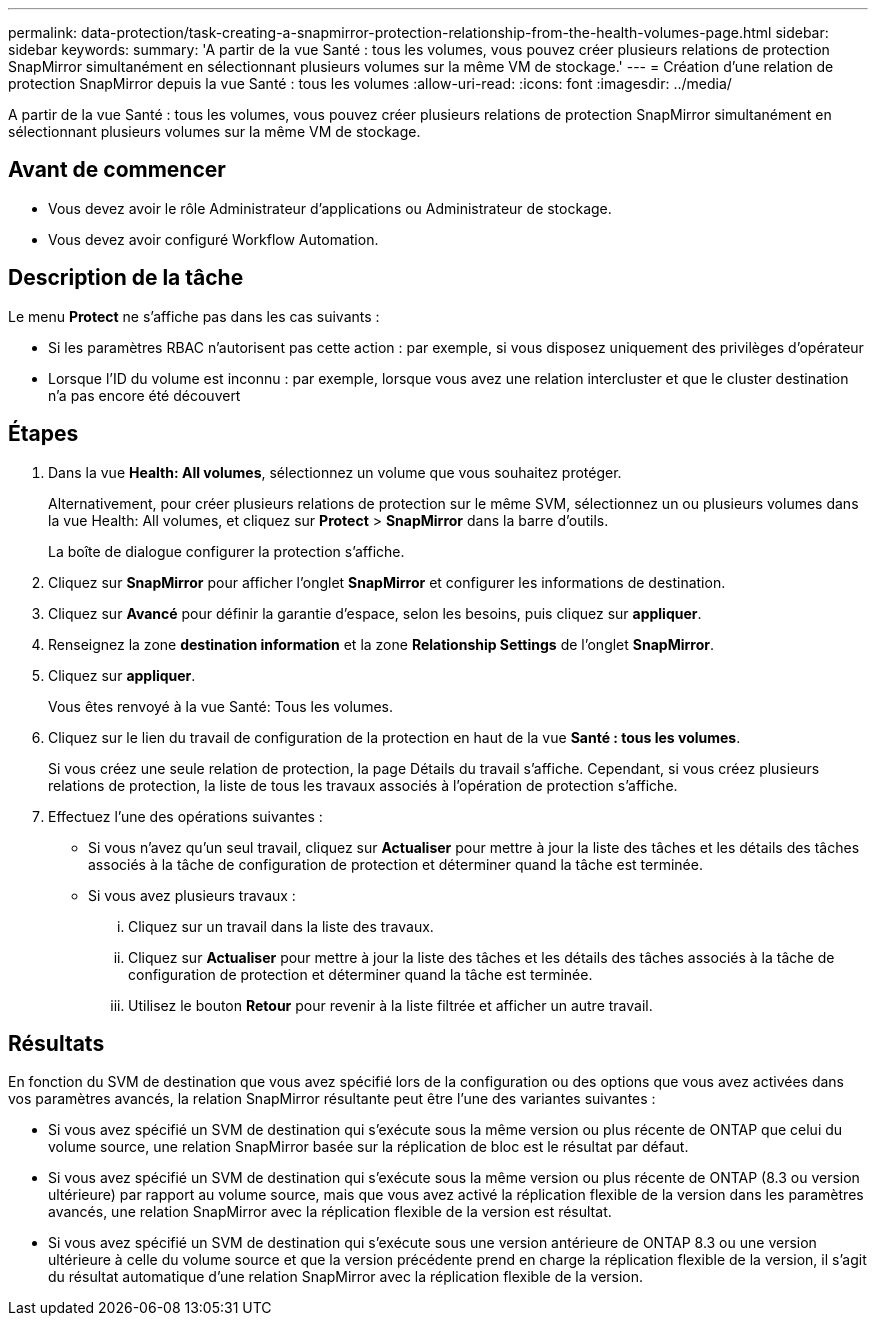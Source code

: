 ---
permalink: data-protection/task-creating-a-snapmirror-protection-relationship-from-the-health-volumes-page.html 
sidebar: sidebar 
keywords:  
summary: 'A partir de la vue Santé : tous les volumes, vous pouvez créer plusieurs relations de protection SnapMirror simultanément en sélectionnant plusieurs volumes sur la même VM de stockage.' 
---
= Création d'une relation de protection SnapMirror depuis la vue Santé : tous les volumes
:allow-uri-read: 
:icons: font
:imagesdir: ../media/


[role="lead"]
A partir de la vue Santé : tous les volumes, vous pouvez créer plusieurs relations de protection SnapMirror simultanément en sélectionnant plusieurs volumes sur la même VM de stockage.



== Avant de commencer

* Vous devez avoir le rôle Administrateur d'applications ou Administrateur de stockage.
* Vous devez avoir configuré Workflow Automation.




== Description de la tâche

Le menu *Protect* ne s'affiche pas dans les cas suivants :

* Si les paramètres RBAC n'autorisent pas cette action : par exemple, si vous disposez uniquement des privilèges d'opérateur
* Lorsque l'ID du volume est inconnu : par exemple, lorsque vous avez une relation intercluster et que le cluster destination n'a pas encore été découvert




== Étapes

. Dans la vue *Health: All volumes*, sélectionnez un volume que vous souhaitez protéger.
+
Alternativement, pour créer plusieurs relations de protection sur le même SVM, sélectionnez un ou plusieurs volumes dans la vue Health: All volumes, et cliquez sur *Protect* > *SnapMirror* dans la barre d'outils.

+
La boîte de dialogue configurer la protection s'affiche.

. Cliquez sur *SnapMirror* pour afficher l'onglet *SnapMirror* et configurer les informations de destination.
. Cliquez sur *Avancé* pour définir la garantie d'espace, selon les besoins, puis cliquez sur *appliquer*.
. Renseignez la zone *destination information* et la zone *Relationship Settings* de l'onglet *SnapMirror*.
. Cliquez sur *appliquer*.
+
Vous êtes renvoyé à la vue Santé: Tous les volumes.

. Cliquez sur le lien du travail de configuration de la protection en haut de la vue *Santé : tous les volumes*.
+
Si vous créez une seule relation de protection, la page Détails du travail s'affiche. Cependant, si vous créez plusieurs relations de protection, la liste de tous les travaux associés à l'opération de protection s'affiche.

. Effectuez l'une des opérations suivantes :
+
** Si vous n'avez qu'un seul travail, cliquez sur *Actualiser* pour mettre à jour la liste des tâches et les détails des tâches associés à la tâche de configuration de protection et déterminer quand la tâche est terminée.
** Si vous avez plusieurs travaux :
+
... Cliquez sur un travail dans la liste des travaux.
... Cliquez sur *Actualiser* pour mettre à jour la liste des tâches et les détails des tâches associés à la tâche de configuration de protection et déterminer quand la tâche est terminée.
... Utilisez le bouton *Retour* pour revenir à la liste filtrée et afficher un autre travail.








== Résultats

En fonction du SVM de destination que vous avez spécifié lors de la configuration ou des options que vous avez activées dans vos paramètres avancés, la relation SnapMirror résultante peut être l'une des variantes suivantes :

* Si vous avez spécifié un SVM de destination qui s'exécute sous la même version ou plus récente de ONTAP que celui du volume source, une relation SnapMirror basée sur la réplication de bloc est le résultat par défaut.
* Si vous avez spécifié un SVM de destination qui s'exécute sous la même version ou plus récente de ONTAP (8.3 ou version ultérieure) par rapport au volume source, mais que vous avez activé la réplication flexible de la version dans les paramètres avancés, une relation SnapMirror avec la réplication flexible de la version est résultat.
* Si vous avez spécifié un SVM de destination qui s'exécute sous une version antérieure de ONTAP 8.3 ou une version ultérieure à celle du volume source et que la version précédente prend en charge la réplication flexible de la version, il s'agit du résultat automatique d'une relation SnapMirror avec la réplication flexible de la version.

